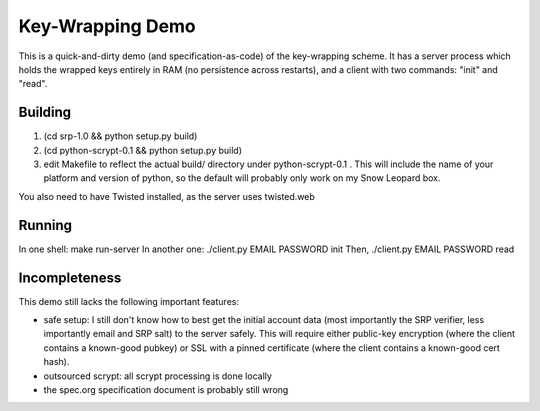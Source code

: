 Key-Wrapping Demo
=================

This is a quick-and-dirty demo (and specification-as-code) of the
key-wrapping scheme. It has a server process which holds the wrapped keys
entirely in RAM (no persistence across restarts), and a client with two
commands: "init" and "read".

Building
--------

1. (cd srp-1.0 && python setup.py build)
2. (cd python-scrypt-0.1 && python setup.py build)
3. edit Makefile to reflect the actual build/ directory under
   python-scrypt-0.1 . This will include the name of your platform and
   version of python, so the default will probably only work on my Snow
   Leopard box.

You also need to have Twisted installed, as the server uses twisted.web

Running
-------

In one shell: make run-server
In another one: ./client.py EMAIL PASSWORD init
Then, ./client.py EMAIL PASSWORD read

Incompleteness
--------------

This demo still lacks the following important features:

* safe setup: I still don't know how to best get the initial account data
  (most importantly the SRP verifier, less importantly email and SRP salt) to
  the server safely. This will require either public-key encryption (where
  the client contains a known-good pubkey) or SSL with a pinned certificate
  (where the client contains a known-good cert hash).
* outsourced scrypt: all scrypt processing is done locally
* the spec.org specification document is probably still wrong
